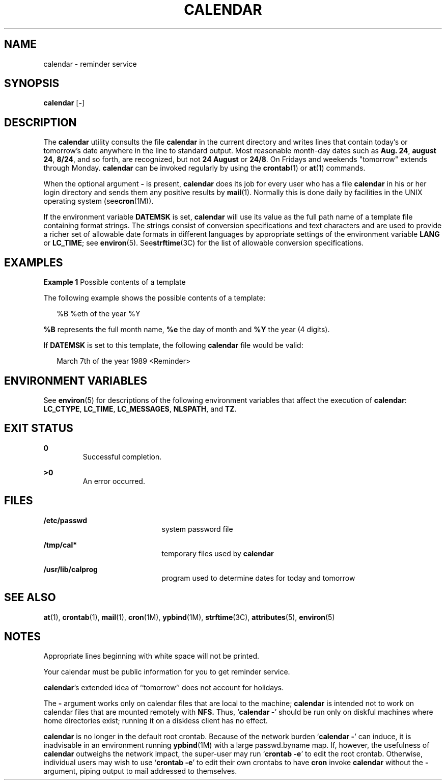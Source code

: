 '\" te
.\"  Copyright 1989 AT&T  Copyright (c) 2001, Sun Microsystems, Inc.  All Rights Reserved  Portions Copyright (c) 1992, X/Open Company Limited  All Rights Reserved
.\" Sun Microsystems, Inc. gratefully acknowledges The Open Group for permission to reproduce portions of its copyrighted documentation. Original documentation from The Open Group can be obtained online at
.\" http://www.opengroup.org/bookstore/.
.\" The Institute of Electrical and Electronics Engineers and The Open Group, have given us permission to reprint portions of their documentation. In the following statement, the phrase "this text" refers to portions of the system documentation. Portions of this text are reprinted and reproduced in electronic form in the Sun OS Reference Manual, from IEEE Std 1003.1, 2004 Edition, Standard for Information Technology -- Portable Operating System Interface (POSIX), The Open Group Base Specifications Issue 6, Copyright (C) 2001-2004 by the Institute of Electrical and Electronics Engineers, Inc and The Open Group. In the event of any discrepancy between these versions and the original IEEE and The Open Group Standard, the original IEEE and The Open Group Standard is the referee document. The original Standard can be obtained online at http://www.opengroup.org/unix/online.html.
.\"  This notice shall appear on any product containing this material.
.\" The contents of this file are subject to the terms of the Common Development and Distribution License (the "License").  You may not use this file except in compliance with the License.
.\" You can obtain a copy of the license at usr/src/OPENSOLARIS.LICENSE or http://www.opensolaris.org/os/licensing.  See the License for the specific language governing permissions and limitations under the License.
.\" When distributing Covered Code, include this CDDL HEADER in each file and include the License file at usr/src/OPENSOLARIS.LICENSE.  If applicable, add the following below this CDDL HEADER, with the fields enclosed by brackets "[]" replaced with your own identifying information: Portions Copyright [yyyy] [name of copyright owner]
.TH CALENDAR 1 "Feb 1, 1995"
.SH NAME
calendar \- reminder service
.SH SYNOPSIS
.LP
.nf
\fBcalendar\fR [\fB-\fR]
.fi

.SH DESCRIPTION
.sp
.LP
The \fBcalendar\fR utility consults the file \fBcalendar\fR in the current
directory and writes lines that contain today's or tomorrow's date anywhere in
the line to standard output. Most reasonable month-day dates such as \fBAug.
24\fR, \fBaugust 24\fR, \fB8/24\fR, and so forth, are recognized, but not \fB24
August\fR or \fB24/8\fR. On Fridays and weekends "tomorrow" extends through
Monday. \fBcalendar\fR can be invoked regularly by using the \fBcrontab\fR(1)
or \fBat\fR(1) commands.
.sp
.LP
When the optional argument \fB-\fR is present, \fBcalendar\fR does its job for
every user who has a file \fBcalendar\fR in his or her login directory and
sends them any positive results by \fBmail\fR(1). Normally this is done daily
by facilities in the UNIX operating system (see\fBcron\fR(1M)).
.sp
.LP
If the environment variable \fBDATEMSK\fR is set, \fBcalendar\fR will use its
value as the full path name of a template file containing format strings. The
strings consist of conversion specifications and text characters and are used
to provide a richer set of allowable date formats in different languages by
appropriate settings of the environment variable \fBLANG\fR or \fBLC_TIME\fR;
see \fBenviron\fR(5). See\fBstrftime\fR(3C) for the list of allowable
conversion specifications.
.SH EXAMPLES
.LP
\fBExample 1 \fRPossible contents of a template
.sp
.LP
The following example shows the possible contents of a template:

.sp
.in +2
.nf
%B %eth of the year %Y
.fi
.in -2
.sp

.sp
.LP
\fB%B\fR represents the full month name, \fB%e\fR the day of month and \fB%Y\fR
the year (4 digits).

.sp
.LP
If \fBDATEMSK\fR is set to this template, the following \fBcalendar\fR file
would be valid:

.sp
.in +2
.nf
March 7th of the year 1989 <Reminder>
.fi
.in -2
.sp

.SH ENVIRONMENT VARIABLES
.sp
.LP
See \fBenviron\fR(5) for descriptions of the following environment variables
that affect the execution of \fBcalendar\fR: \fBLC_CTYPE\fR, \fBLC_TIME\fR,
\fBLC_MESSAGES\fR, \fBNLSPATH\fR, and \fBTZ\fR.
.SH EXIT STATUS
.sp
.ne 2
.na
\fB\fB0\fR \fR
.ad
.RS 7n
Successful completion.
.RE

.sp
.ne 2
.na
\fB\fB>0\fR \fR
.ad
.RS 7n
An error occurred.
.RE

.SH FILES
.sp
.ne 2
.na
\fB\fB/etc/passwd\fR \fR
.ad
.RS 21n
system password file
.RE

.sp
.ne 2
.na
\fB\fB/tmp/cal*\fR \fR
.ad
.RS 21n
temporary files used by \fBcalendar\fR
.RE

.sp
.ne 2
.na
\fB\fB/usr/lib/calprog\fR \fR
.ad
.RS 21n
program used to determine dates for today and tomorrow
.RE
.SH SEE ALSO
.sp
.LP
\fBat\fR(1), \fBcrontab\fR(1), \fBmail\fR(1), \fBcron\fR(1M), \fBypbind\fR(1M),
\fBstrftime\fR(3C), \fBattributes\fR(5), \fBenviron\fR(5)
.SH NOTES
.sp
.LP
Appropriate lines beginning with white space will not be printed.
.sp
.LP
Your calendar must be public information for you to get reminder service.
.sp
.LP
\fBcalendar\fR's extended idea of ``tomorrow'' does not account for holidays.
.sp
.LP
The \fB-\fR argument works only on calendar files that are local to the
machine; \fBcalendar\fR is intended not to work on calendar files that are
mounted remotely with \fBNFS.\fR Thus, `\fBcalendar \fR\fB-\fR' should be run
only on diskful machines where home directories exist;  running it on a
diskless client has no effect.
.sp
.LP
\fBcalendar\fR is no longer in the default root crontab. Because of the network
burden `\fBcalendar \fR\fB-\fR' can induce, it is inadvisable in an environment
running \fBypbind\fR(1M) with a large passwd.byname map.  If, however, the
usefulness of \fBcalendar\fR outweighs the network impact, the super-user may
run `\fBcrontab\fR \fB-e\fR' to edit the root crontab. Otherwise, individual
users may wish to use `\fBcrontab\fR \fB-e\fR' to edit their own crontabs to
have \fBcron\fR invoke \fBcalendar\fR without the \fB-\fR argument, piping
output to mail addressed to themselves.
